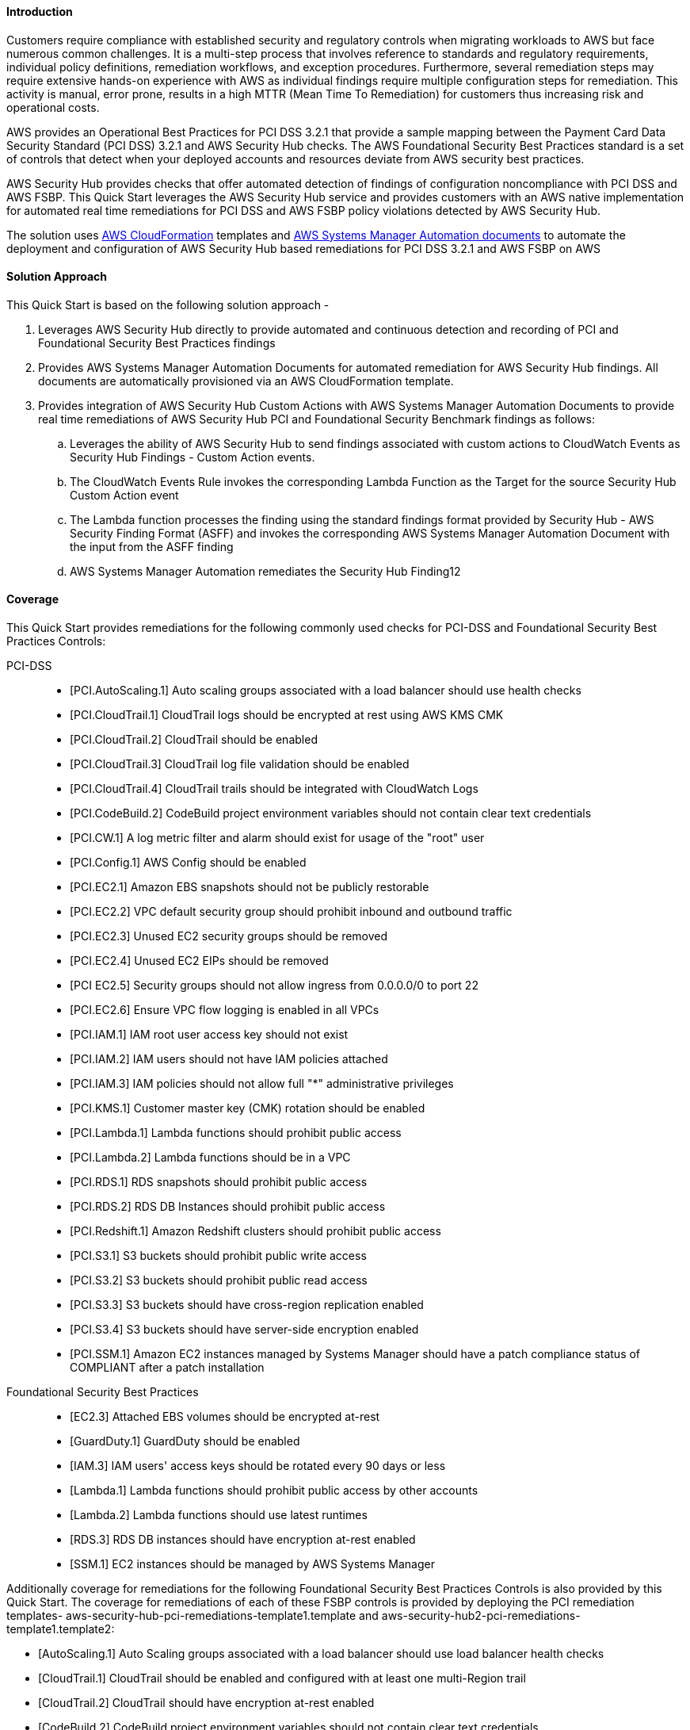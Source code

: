 // Replace the content in <>
// Briefly describe the software. Use consistent and clear branding. 
// Include the benefits of using the software on AWS, and provide details on usage scenarios.
// Describe how the software works on AWS.>


==== Introduction
Customers require compliance with established security and regulatory controls when migrating workloads to AWS but face numerous common challenges. It is a multi-step process that involves reference to standards and regulatory requirements, individual policy definitions, remediation workflows, and exception procedures. Furthermore, several remediation steps may require extensive hands-on experience with AWS as individual findings require multiple configuration steps for remediation. This activity is manual, error prone, results in a high MTTR (Mean Time To Remediation) for customers thus increasing risk and operational costs.

AWS provides an Operational Best Practices for PCI DSS 3.2.1 that provide a sample mapping between the Payment Card Data Security Standard (PCI DSS) 3.2.1 and AWS Security Hub checks. The AWS Foundational Security Best Practices standard is a set of controls that detect when your deployed accounts and resources deviate from AWS security best practices.

AWS Security Hub provides checks that offer automated detection of findings of configuration noncompliance with PCI DSS and AWS FSBP. This Quick Start leverages the AWS Security Hub service and provides customers with an AWS native implementation for automated real time remediations for PCI DSS and AWS FSBP policy violations detected by AWS Security Hub.

The solution uses http://aws.amazon.com/cloudformation/[AWS CloudFormation] templates and https://docs.aws.amazon.com/systems-manager/latest/userguide/automation-documents.html[AWS Systems Manager Automation documents] to automate the deployment and configuration of AWS Security Hub based remediations for PCI DSS 3.2.1 and AWS FSBP on AWS

==== Solution Approach
This Quick Start is based on the following solution approach - 

[start=1]
. Leverages AWS Security Hub directly to provide automated and continuous detection and recording of PCI and Foundational Security Best Practices findings

. Provides AWS Systems Manager Automation Documents for automated remediation for AWS Security Hub findings. All documents are automatically provisioned via an AWS CloudFormation template.

. Provides integration of AWS Security Hub Custom Actions with AWS Systems Manager Automation Documents to provide real time remediations of AWS Security Hub PCI and Foundational Security Benchmark findings as follows:
.. Leverages the ability of AWS Security Hub to send findings associated with custom actions to CloudWatch Events as Security Hub Findings - Custom Action events.
.. The CloudWatch Events Rule invokes the corresponding Lambda Function as the Target for the source Security Hub Custom Action event 
.. The Lambda function processes the finding using the standard findings format provided by Security Hub - AWS Security Finding Format (ASFF)  and invokes the corresponding AWS Systems Manager Automation Document with the input from the ASFF finding
.. AWS Systems Manager Automation remediates the Security Hub Finding12


==== Coverage
This Quick Start provides remediations for the following commonly used checks for PCI-DSS and Foundational Security Best Practices Controls:

PCI-DSS::
* [PCI.AutoScaling.1] Auto scaling groups associated with a load balancer should use health checks
* [PCI.CloudTrail.1] CloudTrail logs should be encrypted at rest using AWS KMS CMK
* [PCI.CloudTrail.2] CloudTrail should be enabled
* [PCI.CloudTrail.3] CloudTrail log file validation should be enabled
* [PCI.CloudTrail.4] CloudTrail trails should be integrated with CloudWatch Logs
* [PCI.CodeBuild.2] CodeBuild project environment variables should not contain clear text credentials
* [PCI.CW.1] A log metric filter and alarm should exist for usage of the "root" user
* [PCI.Config.1] AWS Config should be enabled
* [PCI.EC2.1] Amazon EBS snapshots should not be publicly restorable
* [PCI.EC2.2] VPC default security group should prohibit inbound and outbound traffic
* [PCI.EC2.3] Unused EC2 security groups should be removed
* [PCI.EC2.4] Unused EC2 EIPs should be removed
* [PCI EC2.5] Security groups should not allow ingress from 0.0.0.0/0 to port 22 
* [PCI.EC2.6] Ensure VPC flow logging is enabled in all VPCs
* [PCI.IAM.1] IAM root user access key should not exist
* [PCI.IAM.2] IAM users should not have IAM policies attached
* [PCI.IAM.3] IAM policies should not allow full "*" administrative privileges
* [PCI.KMS.1] Customer master key (CMK) rotation should be enabled
* [PCI.Lambda.1] Lambda functions should prohibit public access
* [PCI.Lambda.2] Lambda functions should be in a VPC
* [PCI.RDS.1] RDS snapshots should prohibit public access
* [PCI.RDS.2] RDS DB Instances should prohibit public access
* [PCI.Redshift.1] Amazon Redshift clusters should prohibit public access
* [PCI.S3.1] S3 buckets should prohibit public write access
* [PCI.S3.2] S3 buckets should prohibit public read access
* [PCI.S3.3] S3 buckets should have cross-region replication enabled
* [PCI.S3.4] S3 buckets should have server-side encryption enabled
* [PCI.SSM.1] Amazon EC2 instances managed by Systems Manager should have a patch compliance status of COMPLIANT after a patch installation 

Foundational Security Best Practices::
* [EC2.3] Attached EBS volumes should be encrypted at-rest
* [GuardDuty.1] GuardDuty should be enabled
* [IAM.3] IAM users' access keys should be rotated every 90 days or less
* [Lambda.1] Lambda functions should prohibit public access by other accounts
* [Lambda.2] Lambda functions should use latest runtimes
* [RDS.3] RDS DB instances should have encryption at-rest enabled
* [SSM.1] EC2 instances should be managed by AWS Systems Manager

.Additionally coverage for remediations for the following Foundational Security Best Practices Controls is also provided by this Quick Start. The coverage for remediations of each of these FSBP controls is provided by deploying the PCI remediation templates- aws-security-hub-pci-remediations-template1.template and aws-security-hub2-pci-remediations-template1.template2:
* [AutoScaling.1] Auto Scaling groups associated with a load balancer should use load balancer health checks
* [CloudTrail.1] CloudTrail should be enabled and configured with at least one multi-Region trail
* [CloudTrail.2] CloudTrail should have encryption at-rest enabled
* [CodeBuild.2] CodeBuild project environment variables should not contain clear text credentials
* [Config.1] AWS Config should be enabled
* [EC2.1] Amazon EBS snapshots should not be public, determined by the ability to be restorable by anyone
* [EC2.2] The VPC default security group should not allow inbound and outbound traffic
* [IAM.1] IAM policies should not allow full "*" administrative privileges
* [IAM.2] IAM users should not have IAM policies attached
* [IAM.4] IAM root user access key should not exist
* [IAM.7] Password policies for IAM users should have strong configurations
* [S3.1] S3 Block Public Access setting should be enabled
* [S3.2] S3 buckets should prohibit public read access
* [S3.3] S3 buckets should prohibit public write access
* [S3.4] S3 buckets should have server-side encryption enabled
* [RDS.1] RDS snapshots should be private
* [RDS.2] RDS DB instances should prohibit public access, determined by the PubliclyAccessible configuration
* [SSM.2] Amazon EC2 instances managed by Systems Manager should have a patch compliance status of COMPLIANT after a patch installation 
